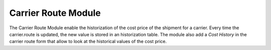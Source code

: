 Carrier Route Module
####################

The Carrier Route Module enable the historization of the cost
price of the shipment for a carrier. Every time the carrier.route is updated,
the new value is stored in an historization table. The module also add a *Cost
History* in the carrier route form that allow to look at the historical values
of the cost price.

